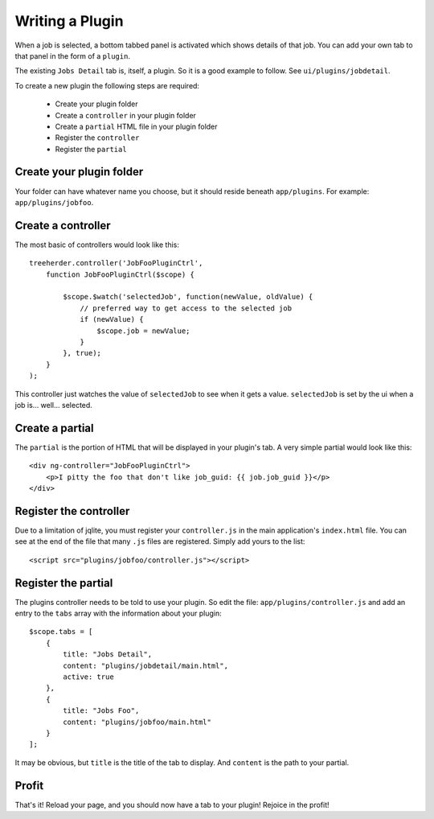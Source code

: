 Writing a Plugin
================

When a job is selected, a bottom tabbed panel is activated which shows details
of that job.  You can add your own tab to that panel in the form of a
``plugin``.

The existing ``Jobs Detail`` tab is, itself, a plugin.  So it is a good example
to follow.  See ``ui/plugins/jobdetail``.

To create a new plugin the following steps are required:

    * Create your plugin folder
    * Create a ``controller`` in your plugin folder
    * Create a ``partial`` HTML file in your plugin folder
    * Register the ``controller``
    * Register the ``partial``


Create your plugin folder
-------------------------

Your folder can have whatever name you choose, but it should reside beneath
``app/plugins``.  For example: ``app/plugins/jobfoo``.


Create a controller
-------------------

The most basic of controllers would look like this::

    treeherder.controller('JobFooPluginCtrl',
        function JobFooPluginCtrl($scope) {

            $scope.$watch('selectedJob', function(newValue, oldValue) {
                // preferred way to get access to the selected job
                if (newValue) {
                    $scope.job = newValue;
                }
            }, true);
        }
    );

This controller just watches the value of ``selectedJob`` to see when it gets
a value.  ``selectedJob`` is set by the ui when a job is... well... selected.


Create a partial
----------------

The ``partial`` is the portion of HTML that will be displayed in your plugin's
tab.  A very simple partial would look like this::

    <div ng-controller="JobFooPluginCtrl">
        <p>I pitty the foo that don't like job_guid: {{ job.job_guid }}</p>
    </div>


Register the controller
-----------------------

Due to a limitation of jqlite, you must register your ``controller.js`` in
the main application's ``index.html`` file.  You can see at the end of the file
that many ``.js`` files are registered.  Simply add yours to the list::

    <script src="plugins/jobfoo/controller.js"></script>


Register the partial
--------------------

The plugins controller needs to be told to use your plugin.  So edit the file:
``app/plugins/controller.js`` and add an entry to the ``tabs`` array with the
information about your plugin::

    $scope.tabs = [
        {
            title: "Jobs Detail",
            content: "plugins/jobdetail/main.html",
            active: true
        },
        {
            title: "Jobs Foo",
            content: "plugins/jobfoo/main.html"
        }
    ];

It may be obvious, but ``title`` is the title of the tab to display.  And
``content`` is the path to your partial.


Profit
------

That's it!  Reload your page, and you should now have a tab to your plugin!
Rejoice in the profit!